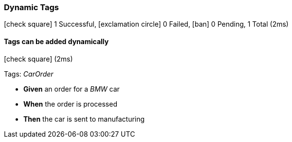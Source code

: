 === Dynamic Tags

icon:check-square[role=green] 1 Successful, icon:exclamation-circle[role=red] 0 Failed, icon:ban[role=silver] 0 Pending, 1 Total (2ms)

// tag::scenario-successful[]

==== Tags can be added dynamically

icon:check-square[role=green] (2ms)

Tags: _CarOrder_

[unstyled.jg-step-list]
* [.jg-intro-word]*Given* an order for a [.jg-argument]_BMW_ car

* [.jg-intro-word]*When* the order is processed

* [.jg-intro-word]*Then* the car is sent to manufacturing

// end::scenario-successful[]


